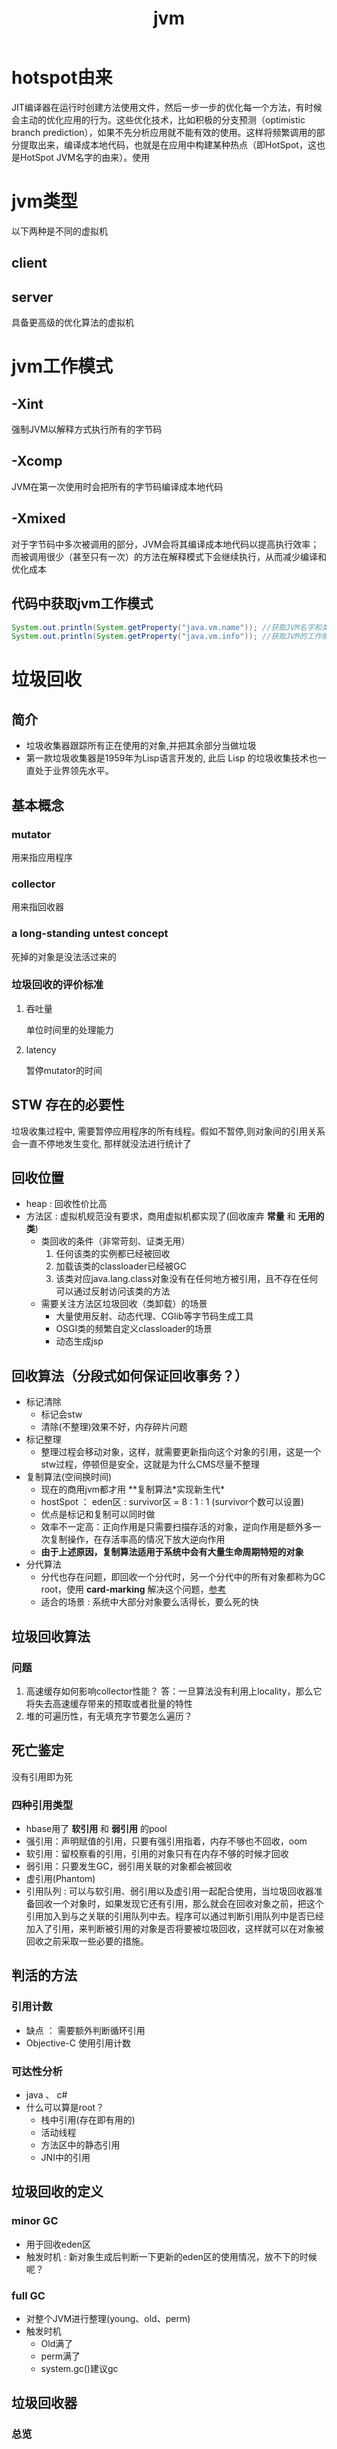 #+title: jvm
* hotspot由来
JIT编译器在运行时创建方法使用文件，然后一步一步的优化每一个方法，有时候会主动的优化应用的行为。这些优化技术，比如积极的分支预测（optimistic branch prediction），如果不先分析应用就不能有效的使用。这样将频繁调用的部分提取出来，编译成本地代码，也就是在应用中构建某种热点（即HotSpot，这也是HotSpot JVM名字的由来）。使用
* jvm类型
以下两种是不同的虚拟机
** client
** server
具备更高级的优化算法的虚拟机
* jvm工作模式
** -Xint
强制JVM以解释方式执行所有的字节码
** -Xcomp
JVM在第一次使用时会把所有的字节码编译成本地代码
** -Xmixed
对于字节码中多次被调用的部分，JVM会将其编译成本地代码以提高执行效率；而被调用很少（甚至只有一次）的方法在解释模式下会继续执行，从而减少编译和优化成本
** 代码中获取jvm工作模式
#+begin_src java
  System.out.println(System.getProperty("java.vm.name")); //获取JVM名字和类型
  System.out.println(System.getProperty("java.vm.info")); //获取JVM的工作模式
#+end_src

* 垃圾回收
** 简介
+ 垃圾收集器跟踪所有正在使用的对象,并把其余部分当做垃圾
+ 第一款垃圾收集器是1959年为Lisp语言开发的, 此后 Lisp 的垃圾收集技术也一直处于业界领先水平。
** 基本概念
*** mutator
用来指应用程序
*** collector
用来指回收器
*** a long-standing untest concept
死掉的对象是没法活过来的
*** 垃圾回收的评价标准
**** 吞吐量
单位时间里的处理能力
**** latency
暂停mutator的时间

** STW 存在的必要性
垃圾收集过程中, 需要暂停应用程序的所有线程。假如不暂停,则对象间的引用关系会一直不停地发生变化, 那样就没法进行统计了
** 回收位置
+ heap : 回收性价比高
+ 方法区 : 虚拟机规范没有要求，商用虚拟机都实现了(回收废弃 *常量* 和 *无用的类*)
  + 类回收的条件（非常苛刻、证类无用）
    1. 任何该类的实例都已经被回收
    2. 加载该类的classloader已经被GC
    3. 该类对应java.lang.class对象没有在任何地方被引用，且不存在任何可以通过反射访问该类的方法
  + 需要关注方法区垃圾回收（类卸载）的场景
    + 大量使用反射、动态代理、CGlib等字节码生成工具
    + OSGI类的频繁自定义classloader的场景
    + 动态生成jsp
** 回收算法（分段式如何保证回收事务？）
+ 标记清除
  + 标记会stw
  + 清除(不整理)效果不好，内存碎片问题
+ 标记整理
  + 整理过程会移动对象，这样，就需要更新指向这个对象的引用，这是一个stw过程，停顿但是安全，这就是为什么CMS尽量不整理
+ 复制算法(空间换时间)
  + 现在的商用jvm都才用 **复制算法*实现新生代*
  + hostSpot ： eden区 : survivor区 = 8 : 1 : 1 (survivor个数可以设置)
  + 优点是标记和复制可以同时做
  + 效率不一定高：正向作用是只需要扫描存活的对象，逆向作用是额外多一次复制操作，在存活率高的情况下放大逆向作用
  + *由于上述原因，复制算法适用于系统中会有大量生命周期特短的对象*
+ 分代算法
  + 分代也存在问题，即回收一个分代时，另一个分代中的所有对象都称为GC root，使用 *card-marking* 解决这个问题，[[http://psy-lob-saw.blogspot.com/2014/10/the-jvm-write-barrier-card-marking.html][参考]]
  + 适合的场景 : 系统中大部分对象要么活得长，要么死的快
** 垃圾回收算法
*** 问题
1. 高速缓存如何影响collector性能？ 答：一旦算法没有利用上locality，那么它将失去高速缓存带来的预取或者批量的特性
2. 堆的可遍历性，有无填充字节要怎么遍历？
** 死亡鉴定
没有引用即为死
*** 四种引用类型
+ hbase用了 *软引用* 和 *弱引用* 的pool
+ 强引用：声明赋值的引用，只要有强引用指着，内存不够也不回收，oom
+ 软引用：留校察看的引用，引用的对象只有在内存不够的时候才回收
+ 弱引用：只要发生GC，弱引用关联的对象都会被回收
+ 虚引用(Phantom)
+ 引用队列 : 可以与软引用、弱引用以及虚引用一起配合使用，当垃圾回收器准备回收一个对象时，如果发现它还有引用，那么就会在回收对象之前，把这个引用加入到与之关联的引用队列中去。程序可以通过判断引用队列中是否已经加入了引用，来判断被引用的对象是否将要被垃圾回收，这样就可以在对象被回收之前采取一些必要的措施。
  
** 判活的方法
*** 引用计数
+ 缺点 ： 需要额外判断循环引用
+ Objective-C 使用引用计数
*** 可达性分析
+ java 、 c#
+ 什么可以算是root？
  + 栈中引用(存在即有用的)
  + 活动线程
  + 方法区中的静态引用
  + JNI中的引用
** 垃圾回收的定义
*** minor GC
+ 用于回收eden区
+ 触发时机 : 新对象生成后判断一下更新的eden区的使用情况，放不下的时候呢？
*** full GC
+ 对整个JVM进行整理(young、old、perm)
+ 触发时机
  + Old满了
  + perm满了
  + system.gc()建议gc
** 垃圾回收器
*** 总览
#+DOWNLOADED: file:/Users/wangchao/Desktop/截屏2019-11-22上午1.13.48.png @ 2019-11-22 01:16:22
[[file:%E5%9E%83%E5%9C%BE%E5%9B%9E%E6%94%B6/2019-11-22_01-16-22_%E6%88%AA%E5%B1%8F2019-11-22%E4%B8%8A%E5%8D%881.13.48.png]]
*** Serial
**** 图
#+DOWNLOADED: https://ss3.bdstatic.com/70cFv8Sh_Q1YnxGkpoWK1HF6hhy/it/u=3544756367,1523761064&fm=26&gp=0.jpg @ 2019-11-22 01:35:16
[[file:%E5%9E%83%E5%9C%BE%E5%9B%9E%E6%94%B6/2019-11-22_01-35-15_u=3544756367,1523761064&fm=26&gp=0.jpg]]
**** 文
+ client端的默认收集器
+ 最早的收集器,单线程进行GC
+ NeW和O|d generation都可以使用
+ 在新生代,采用复制算法;在老年代( *存活对象多，复制开销因而大*)采用Mark-Compact算法
+ 因为是单线程GC,没有多线程切换的额外开销,简单实用
*** ParNew
+ Serial收集器在新生代的多线程版本
+ 使用复制算法(因为针对新生代)
+ 只有在多CPU的环境下,效率才会比 Seria收集器高
+ 可以通过 -XX: ParallelGCThreads来控制GC线程数的多少。需要结合具体CPU的个数
+ Server模式下 *新生代* 的缺省收集器
*** Parallel Scavenge
Para|lel Scavenge收集器也是一个多线程收集器,也是使用复制算法,但它的对象分配规则与回收策略都与 ParNew收集器有所不同,它是以 *吞吐量最大化(即GC时间占总运行时间最小)* 为目标的收集器实现, *允许用较长时间的STW换取总吞吐量最大化* 
*** Seria|Old
SerialOld是单线程收集器,使用 *标记一整理算法*,是 *老年代的收集器*
*** ParallelOld
老年代版本吞吐量优先收集器,使用 *多线程* 和 *标记一整理算法*,JWM1.6提供,在此之前,如果新生代使用了PS收集器的话,老年代除 Serial old外别无选择,因为PS无法与CMS收集器配合工作
+ Parallel Scavenge+ Parallel old=高吞吐量,但GC停顿可能不理想
*** CMS
+ [[https://github.com/cncounter/gc-handbook/blob/master/04_GC_Algorithms_Implementations_CN.md]参考]
+ 目标 : GC效率可能不高,但stop-the-world最短，适合online应用，web也算
+ 适用场景 : 注重响应速度的服务
+ 只针对老年代, 一般结合ParallelNew使用
+ 回收算法 : 标记-清除
+ 清除的含义，在用空闲列表维护的内存中，被清除就是添加到空闲列表中，被认为是空的
+ 备胎回收器 : 相当于+XX:UseSerialGC,即新（存疑）老都是
+ i-cms : 增量cms已经不推荐使用，stw阶段与用户线程交替执行

**** 四步算法步骤
1. 初始标记(STW) : 标记GCRoot能直接关联的对象，以及新生代引用的对象以及新生代引用的对象
2. 并行标记 : 对外提供服务，继续向下标记，这步容忍有偏差
3. 重新标记(STW) : 修正偏差
4. 并发清除 : 因为这步要并行做，所以无法避免浮动垃圾

**** 7步详细步骤，帮助理解log
[[https://www.cnblogs.com/littleLord/p/5380624.html][详细步骤参考---说人话版本]]
[[https://www.jianshu.com/p/ba768d8e9fec][人话进阶版]]
[[https://blogs.oracle.com/poonam/understanding-cms-gc-logs][外国人版本-上古CMS]]
1. Phase 1: Initial mark
   + STW
   + 标记GCRoot能直接关联的对象,所以你知道啥是gc root不？
   + 以及新生代引用的对象
   + 对应log :[GC [1 CMS-initial-mark: 26386K(786432K)] 26404K(1048384K), 0.0074495 secs]   表示cms-initial-mark：开始于老年代占用是26386k，老年代总空间是786432k,后面的26404K(1048384K), 表示当前整个堆的内存使用情况和本次初始标记耗费的时间

2. Phase 2: Concurrent mark
   + 从第一步标记的对象出发，并行标记所有老年代存活对象
   + 完成时标记可能有偏差，为了保证程序正确执行，必须找到所有活的，包括在并行标记时偷偷又活过来的，可以放过在并行时悄悄死的，3-5步为了完成这个目标
   + 简单的，对象引用发生变化时，标记该对象所在区域为dirty card
   + log : [CMS-concurrent-mark-start]
3. Phase 3: Concurrent preclean
   + 处理应用程序第二阶段并行时新生成的从新生代指向老年代对象的引用，救活这个被引用的对象（也包括直接分配到老年代的对象）。
   + 扫描dirtyCard找到在第二阶段并行时，老年代发生关系变化的对象所在的card，把card中所有对象引用到的对象救活。
   + log : [CMS Concurrent-preclean
4. Phase 4: Concurrent abortable preclean
   + log : [CMS-concurrent-abortable-preclean
   + 为什么叫abortable？ 这个阶段是重复的做相同的事情直到发生aboart的条件（比如：重复的次数、多少量的工作、持续的时间等等）之一才会停止。
   + 此阶段可能显著影响STW停顿的持续时间,并且有许多重要[[https://blogs.oracle.com/jonthecollector/entry/did_you_know][重要配置]]和失败模式。
   + *这个阶段实际上就是一个minorGC，用来减少新生代的对象，为下一阶段的Rescan减少压力*
   + 两个参数：CMSScheduleRemarkEdenSizeThreshold、CMSScheduleRemarkEdenPenetration，默认值分别是2M、50%。两个参数组合起来的意思是预清理后，eden空间使用超过2M时启动可中断的并发预清理（CMS-concurrent-abortable-preclean），直到eden空间使用率达到50%时中断，进入remark阶段。
   + 参数CMSMaxAbortablePrecleanTime ，默认为5S，最后的中断时间。中断这次minorGC，就算没有开始，也中断了，这就有可能没有minorGC就进入下一阶段了。
   + CMSScavengeBeforeRemark参数，使remark前强制进行一次Minor GC。解决上一条的问题，但是新生代如果垃圾特别少，这强加的一次GC显然得不偿失。
5. Phase 5: Final remark
   + STW来做最后的标记，准确的标记老年代所有活的对象,尽管先前的pre clean阶段尽量应对处理了并发运行时用户线程改变的对象应用的标记，但是不可能跟上对象改变的速度，只是为final remark阶段尽量减少了负担。
   + 重新标记的时候是要rescan新老分区的
   + CMS尽可能的尝试在新生代为空的时候进入Final remark阶段
6. Phase 6: Concurrent Sweep
   + 并行回收空间，这步应该是清理5阶段标记出来的已死对象，此阶段新生成的对象不在第五阶段的标活或标死里，不对新对象进行清扫。
7. Phase 7: Concurrent reset
   + 重置CMS算法相关的内部数据, 为下一次GC循环做准备


**** 3个缺点
1. 以尽量并发的方式来满足低停顿，即尽量GC线程和用户线程同时跑，会与服务争夺cpu，CMS默认的回收线程数是(CPU个数+3)/4，这是为了保证多核情况下，cm不会使用太少cpu，但是这导致cpu少的时候，cms会占用非常多的cpu资源。
2. 无法避免浮动垃圾，浮动垃圾是一种引起concurrent-mode-failure的原因。垃圾回收线程与用户线程并行时，老年代需要预留担保内存（CMSInitiatingOccupancyFraction，默认92%）来尽可能减少concurrent Mode Failure
3. 产生大量空间碎片，为此我们不得不选择一种策略(UseCMSCompactAtFullCollection或CMSFullGCsBeforeCompaction)做compaction,然而compaction是需要STW的

**** final remark阶段的详细解读
1. [Rescan (parallel) , 0.0103714 secs]这是整个final remark阶段扫描对象的用时总计，该阶段会重新扫描CMS堆中剩余的对象，重新从“根对象”开始扫描，并且也会处理对象关联。本次扫描共耗时 0.0103714s。
2. [weak refs processing, 0.0006267 secs]第一个子阶段，表示对弱引用的处理耗时为0.0006267s。

3. [class unloading, 0.0368915 secs]第二个子阶段，表示卸载无用的类的耗时为0.0368915s。

4. [scrub symbol table, 0.0486196 secs]最后一个子阶段，表示清理分别包含类级元数据和内部化字符串的符号和字符串表的耗时。

5. [1 CMS-remark: 108093K(126116K)]表示经历了上面的阶段后老年代的内存使用情况。再后面的132398K(165412K), 0.1005635 secs表示final remark后整个堆的内存使用情况和整个final remark的耗时。

*** G1 – Garbage First
[[https://tech.meituan.com/2016/09/23/g1.html][参考]]
**** 参数 
+ -XX:+UseG1GC
+ -XX:G1HeapRegionSize ：设置region大小，取值范围从1M到32M，且是2的指数，如果不设定，那么G1会根据Heap大小自动决定
#+BEGIN_SRC c
  // share/vm/gc_implementation/g1/heapRegion.cpp
  // Minimum region size; we won't go lower than that.
  // We might want to decrease this in the future, to deal with small
  // heaps a bit more efficiently.
  #define MIN_REGION_SIZE  (      1024 * 1024 )
  // Maximum region size; we don't go higher than that. There's a good
  // reason for having an upper bound. We don't want regions to get too
  // large, otherwise cleanup's effectiveness would decrease as there
  // will be fewer opportunities to find totally empty regions after
  // marking.
  #define MAX_REGION_SIZE  ( 32 * 1024 * 1024 )
  // The automatic region size calculation will try to have around this
  // many regions in the heap (based on the min heap size).
  #define TARGET_REGION_NUMBER          2048
  void HeapRegion::setup_heap_region_size(size_t initial_heap_size, size_t max_heap_size) {
    uintx region_size = G1HeapRegionSize;
    if (FLAG_IS_DEFAULT(G1HeapRegionSize)) {
      size_t average_heap_size = (initial_heap_size + max_heap_size) / 2;
      region_size = MAX2(average_heap_size / TARGET_REGION_NUMBER,
                         (uintx) MIN_REGION_SIZE);
    }
    int region_size_log = log2_long((jlong) region_size);
    // Recalculate the region size to make sure it's a power of
    // 2. This means that region_size is the largest power of 2 that's
    // <= what we've calculated so far.
    region_size = ((uintx)1 << region_size_log);
    // Now make sure that we don't go over or under our limits.
    if (region_size < MIN_REGION_SIZE) {
      region_size = MIN_REGION_SIZE;
    } else if (region_size > MAX_REGION_SIZE) {
      region_size = MAX_REGION_SIZE;
    }
  }
#+END_SRC
+ -XX:InitiatingHeapOccupancyPercent=45 回收oldregion 开始并发标记的阈值
+ -XX:MaxGCPauseMillis=0 gc暂停的目标时间，默认为0，等同于没配置
+ -XX:GCPauseIntervalMillis=200 gc最小间隔时间，g1会尽力不小于这个间隔
+ 设置-Xmn
  + 导致gc目标失效
  + 导致新生代大小不再可动态调节
**** 设计理念
1. 面向多核大内存（>=6G）的服务器低停顿（<=0.5s）垃圾回收
2. *停顿预测模型* 将回收代价分摊，将STW停顿的时间和分布变成可预期以及可配置的(取决于选择多少老年小堆参与回收),不必每次gc都全局扫描，而是增量的处理
3. 将大堆分成小堆,物理上分散，逻辑上分代.内存的使用更加灵活
4. *垃圾优先* : 所有小堆区按所包含的垃圾对象比例rank，每次回收垃圾多的老年代小堆和所有新生代小堆
5. g1更像一个实时回收器，但它还不是。啥是实时回收器？

**** if满足这些条件，then try g1 than cms
1. 存活对象超过50%
2. 对象分配率和晋升率差距很大，means that 大部分对象得不到晋升，很多短生对象
3. 想要试试低延迟
**** region 角色
+ eden
+ survivor
+ old
+ Humongous  : 存大对象,超过region_size/2的对象
  + 直接分配到old代，防止没必要的来回拷贝
  + *H-obj在global concurrent marking阶段的cleanup 和 full GC阶段回收*
  + *在分配H-obj之前先检查是否超过 initiating heap occupancy percent和the marking threshold, 如果超过的话，就启动global concurrent marking，为的是提早回收，防止 evacuation failures 和 full GC*
  + TODO 连续的H-Obj分配对GC有什么影响
**** G1的收集模式
***** Young GC
***** Mixed GC
***** note
+ 初始标记是在 Young GC上执行的,在进行全局并发标记的时候不会做Mixed gc,在做MixedGC的时候也不会启动初始标记阶段。
+ G1的运行过程是这样的:会在 Young GC和Mixed gc之间不断地切换运行,同时定期地做全局并发标记,在实在赶不上对象创建速度的情况下使用Full GC( Serial gc)
**** stw
g1的stw用来干什么？
1. copy live object
2. clean up 阶段
   1. 识别空region
   2. 挑选参与下一次回收的old region（mark？）
**** 三色标记算法
+ 黑色:根对象,或者该对象与它的子对象都被扫描过(对象被标记了,且它的所有feld也被标记完了)
+ 灰色:对象本身被扫描,但还没扫描完该对象中的子对象(它的 field还没有被标记或标记完)
+ 白色:未被扫描对象,扫描完成所有对象之后最终为白色的为不可达对象,即垃圾对象(对象没有被标记到)
***** 问题
+ 在并发标记阶段，有可能因为应用程序的运行而导致指针改变，产生漏标问题。
+ 使用SATB来解决

**** CS
**** Card table
hotspot vm和的gc 堆上都有一个Card Table
***** RS :
- 在一次增量回收中，我们需要知道那些从不参与回收的部分指向回收中的部分的引用，在分代算法中，这个数据结构是remembered set。
- card table是一种特殊的rs
***** G1 GC则是在points-out的card table之上再加了一层结构来构成points-into RSet
每个region会记录下到底哪些别的region有指向自己的指针，而这些指针分别在哪些card的范围内。这个RSet其实是一个hash table，key是别的region的起始地址，value是一个集合，里面的元素是card table的index。
***** 举例来说
如果region A的RSet里有一项的key是region B，value里有index为1234的card，它的意思就是region B的一个card里有引用指向region A。所以对region A来说，该RSet记录的是points-into的关系；而card table仍然记录了points-out的关系。
**** G1过程
***** collector
相互独立的两个步骤
****** global concurrent marking
是一个基于SATB的并发标记
******* SATB
全称是Snapshot-At-The-Beginning，用来解决误杀问题
1. 标记之前做一个包含所有活的对象的快照。也就是gc做这次快照之时活着的对象就算是存活对象，就算后面有死掉的（floating garbage），也不会在本次gc中回收它
2. 很容易知道哪些对象是一次GC开始之后新分配的，如何实现：每个region记录着两个top-at-mark-start（TAMS）指针，分别为prevTAMS和nextTAMS。在TAMS以上的对象就是新分配的，因而被视为隐式marked。
3. （存疑）标记完成后，看一下快照有没有增加新的引用，新引用的对象要标灰色

5. 注意 cms是incremental update而不是SATB
******** snapshot的定义 (how?)
SATB要维持“在GC开始时活的对象”的状态这个逻辑snapshot。除了从root出发把整个对象图mark下来之外，其实只需要用pre-write barrier把每次引用关系变化时旧的引用值记下来就好了。这样，等concurrent marker到达某个对象时，这个对象的 *所有引用类型字段的变化全都有记录在案* ，就不会漏掉任何在snapshot里活的对象。当然，很可能有对象在snapshot中是活的，但随着并发GC的进行它可能本来已经死了，但SATB还是会让它活过这次GC。
******* 1. initial marking
*暂停阶段* 扫描根集合，标记所有从根集合可直接到达的对象并将它们的字段压入扫描栈（marking stack）中等到后续扫描。G1使用外部的bitmap来记录mark信息，而不使用对象头的mark word里的mark bit。在分代式G1模式中，初始标记阶段借用young GC的暂停，因而没有额外的、单独的暂停阶段。
******* 2. concurrent marking
*并发阶段* 不断从扫描栈取出引用递归扫描整个堆里的对象图。每扫描到一个对象就会对其标记，并将其字段压入扫描栈。重复扫描过程直到扫描栈清空。过程中还会扫描SATB write barrier所记录下的引用。
******* 3. 最终标记（final marking，在实现中也叫remarking）
*暂停阶段* 在完成并发标记后，每个Java线程还会有一些剩下的SATB write barrier记录的引用尚未处理。这个阶段就负责把剩下的引用处理完。同时这个阶段也进行弱引用处理（reference processing）。注意这个暂停与CMS的remark有一个本质上的区别，那就是这个暂停只需要扫描SATB buffer，而CMS的remark需要重新扫描mod-union table里的dirty card外加整个根集合，而此时整个young gen（不管对象死活）都会被当作根集合的一部分，因而CMS remark有可能会非常慢。
******* 4. 清理（cleanup）：
*暂停阶段* 清点和重置标记状态。这个阶段有点像mark-sweep中的sweep阶段，不过不是在堆上sweep实际对象，而是在marking bitmap里统计每个region被标记为活的对象有多少。这个阶段如果发现完全没有活对象的region就会将其整体回收到可分配region列表中。
****** evacuation
1. Evacuation阶段是全暂停的。它负责把一部分region里的活对象拷贝到空region里去，然后回收原本的region的空间
2. Evacuation阶段可以自由选择任意多个region来独立收集构成收集集合（collection set，简称CSet），依赖于per-region remembered set（简称RSet）实现。这是regional garbage collector的特征。
3. 在选定CSet后，evacuation其实就跟ParallelScavenge的young GC的算法类似，采用并行copying（或者叫scavenging）算法把CSet里每个region里的活对象拷贝到新的region里，整个过程完全暂停。从这个意义上说，G1的evacuation跟传统的mark-compact算法的compaction完全不同：前者会自己从根集合遍历对象图来判定对象的生死，不需要依赖global concurrent marking的结果，有就用，没有拉倒；而后者则依赖于之前的mark阶段对对象生死的判定

***** mutator
需要使用 write barrier，这两个动作都使用了logging barrier，其处理有一部分由collector一侧并发执行。
****** SATB snapshot的完整性
****** 跨region的引用记录到RSet里。

****** 
**** 分代式G1
分代式G1的正常工作流程就是在young GC与mixed GC之间视情况切换，背后定期做做全局并发标记。Initial marking默认搭在young GC上执行；当全局并发标记正在工作时，G1不会选择做mixed GC，反之如果有mixed GC正在进行中G1也不会启动initial marking。在正常工作流程中没有full GC的概念，old gen的收集全靠mixed GC来完成。如果mixed GC实在无法跟上程序分配内存的速度，导致old gen填满无法继续进行mixed GC，就会切换到G1之外的serial old GC来收集整个GC heap（注意，包括young、old、perm）。这才是真正的full GC。Full GC之所以叫full就是要收集整个堆，只选择old gen的部分region算不上full GC。进入这种状态的G1就跟-XX:+UseSerialGC的full GC一样（背后的核心代码是两者共用的）。
**** G1为什么是低延迟的？
G1只有两件事是并发执行的：
1. 全局并发标记；
2. logging write barrier的部分处理。
而“拷贝对象”（evacuation）这个很耗时的动作却不是并发而是完全暂停的。那G1为何还可以叫做低延迟的GC实现呢？

重点就在于G1虽然会mark整个堆，但并不evacuate所有有活对象的region；通过只选择收益高的少量region来evacuate，这种暂停的开销就可以（在一定范围内）可控。每次evacuate的暂停时间应该跟一般GC的young GC类似。所以G1把自己标榜为“软实时”（soft real-time）的GC。
***** 一般而言的暂停时间
但是毕竟要暂停来拷贝对象，这个暂停时间再怎么低也有限。G1的evacuation pause在几十到一百甚至两百毫秒都很正常。所以切记不要把 -XX:MaxGCPauseMillis 设得太低，不然G1跟不上目标就容易导致垃圾堆积，反而更容易引发full GC而降低性能。通常设到100ms、250ms之类的都可能是合理的。设到50ms就不太靠谱，G1可能一开始还跟得上，跑的时间一长就开始乱来了。
**** 关于CMS和G1的选型
G1需要暂停来拷贝对象，而CMS在暂停中只需要扫描（mark）对象，那算法上G1的暂停时间会比CMS短么？
1. 从堆大小来看： 其实CMS在较小的堆、合适的workload的条件下暂停时间可以很轻松的短于G1。在2011年的时候Ramki告诉我堆大小的分水岭大概在10GB～15GB左右：以下的-Xmx更适合CMS，以上的才适合试用G1。现在到了2014年，G1的实现经过一定调优，大概在6GB～8GB也可以跟CMS有一比，我之前见过有在-Xmx4g的环境里G1比CMS的暂停时间更短的案例。
2. workload：CMS最严重的暂停通常发生在remark阶段，因为它要扫描整个根集合，其中包括整个young gen。如果在CMS的并发标记阶段，mutator仍然在高速分配内存使得young gen里有很多对象的话，那remark阶段就可能会有很长时间的暂停。Young gen越大，CMS remark暂停时间就有可能越长。所以这是不适合CMS的workload。相反，如果mutator的分配速率比较温和，然后给足时间让并发的precleaning做好remark的前期工作，这样CMS就只需要较短的remark暂停，这种条件下G1的暂停时间很难低于CMS。
**** G1没有并发拷贝
要在拷贝对象的前提下实现真正的低延迟就需要做并发拷贝（concurrent compaction）。但是现在已知的实现concurrent compaction的GC算法无一例外需要使用某种形式的read barrier，例如Azul的C4和Red Hat的Shenendoah。不用read barrier的话，没办法安全的实现一边移动对象一边修正指向这些对象的引用，因为mutator也可以会并发的访问到这些引用。
why: 而G1则坚持只用write barrier不用read barrier，所以无法实现concurrent compaction。
** 内存分配
+ 堆上分配 : 大多数分配至eden区，偶尔分在old
+ 栈上分配 : 原子类型的局部变量
** 内存泄漏
*** 产生原因
**** 对象定义在错误的范围 (Wrong Scope)
#+BEGIN_SRC java
  //一段代码
  class Foo{
      private string[] names;
      public void doIt(int length){
          if (names = null II names.length < length)
              names new string[length];
          populate( names);
          print(names);
      }
  }
#+END_SRC
+ 如上面这段代码，变量names声明在方法外部，假如我们只会在这个方法中使用names，且foo类生命周期非常长，那么name对象由于一直有一个引用，所以对象所占这部分内存就被偷了，改成如下代码
#+BEGIN_SRC java
  class Foo {
      public void doIt(int length) {
          String[] names = new String [length]i
              populate( names);
          print(names);
      }
  }
#+END_SRC
**** 异常( EXception)处理不当
#+BEGIN_SRC java
  //连接泄露
  Connection conn DriverManager getConnection(url, name, passwd);
  try {
      String sgl ="do a query sql";
      Preparedstatement stmt = conn. preparestatement(sql);
      Resultset rs = stmt. executequery();
      while (rs.next()){
          dosomestuff();
      }
      //主要看这里
      rs close();
      conn close();
  } catch (Exception e){
  }
#+END_SRC
+ 如果 doSomestuff()抛出异常,rg.close和cnn.close不会被调用,会导致内存泄漏和连接泄漏,改正如下
#+BEGIN_SRC java
  Preparedstatement stmt null;
  Resultset rs = null;
  try {
      string sql ="do a query sql";
      stmt conn. preparestatement(sql);
      rs stmt executequery;
      while (rs.next()){
          dosomestuff();
      }
  }catch (Exception e) {
      // handle exception
  } finally {
      //永远用finally去关闭资源,避免资源泄漏
      if (rs != null){
          rs.close();
      }
      if (stmt ! null){
          stmt. close();
      }
      conn close();
  }
#+END_SRC
**** 集合数据管理不当
** jvm write barrier
[[http://psy-lob-saw.blogspot.com/2014/10/the-jvm-write-barrier-card-marking.html][大神，G1的write barrier没看完]]
用于GC中的一些统计数据，比如RS，CS
#+begin_quote
Barriers can be implemented in either software or hardware. Software barriers involve additional instructions around load or store operations, which would typically be added by a cooperative compiler. Hardware barriers don’t require compiler support, and may be implemented on common operating systems by using memory protection.
#+end_quote
我们知道，java中，value store这个操作对原生类型和引用类型是不一样的。
*** OOP
Ordinary Object Pointer对应于JMM
*** 用途
+ 用于 card marking
+ 用于 RS和CS
*** 分代回收带来跨代引用问题
假设一个对象x只有从老年代中的对象对x的引用，name按照GC root和trace的定义，x将被回收。但明显x是不应该被回收的。card marking 用于解决这个问题。
*** card marking
java把heap分成一组card，每个card略小于内存页。jvm维护一个Map<card> dirtyCard,每当heap中的一个对象的一个引用（pointer）字段（属性）被修改时，都会有这个对象所在的card对应于Map中的一个bit被设置（为0），表示这个card中的对象引用有变化
#+begin_example
设每个card的大小为512bit，this为改变的引用关系中的发起者，则有：
CARD_TABLE [this address >> 9] = 0;
#+end_example
**** 牺牲
在代码看来，这样每当有引用类型的赋值时，都会现有一个marking card 的操作，然后才是赋值。这是必要的牺牲。
*** condition card marking
同一个card中的多个对象的引用字段发生变化时，不必每次都设置Map<card> dirtyCard中的对应标志
#+begin_example
设每个card的大小为512bit，this为改变的引用关系中的发起者，则有：
if (CARD_TABLE [this address /512] != 0) CARD_TABLE [this address >> 9] = 0; 
#+end_example
*** G1中的表现
** 对于gc的回顾
[[https://www.zhihu.com/question/53613423/answer/135743258][知乎]]
** SATB和incremental update
*** 相同点： 都是用来在并发标记阶段来保证不漏扫描活对象的方式
*** 区别
**** 前提
1. 根据三色标记算法，黑色和灰色对象都是确定存活的对象。灰色对象的集合构成了当前collector正在扫描的分界面（wavefront）。从分界面的角度看，灰色是正在分界面上，白色是在分界面之前，黑色是在分界面之后。
2. collector不会再次扫描黑对象的字段
**** 那么，什么情况下会漏掉存活的对象
两件事同时发生
1. mutator把白对象a赋值给了黑对象的某个字段
2. 白对象失去了所有能从会对象指向它的引用
黑对象持有了指向白对象的引用。根据定义，collector已经不会再去遍历黑对象的字段，所以发现不了这里还有一个活引用指向这个白对象。如果还有某个灰对象持有直接或间接引用能到达这个白对象，那就没关系；如果从灰对象出发的所有引用到这个白对象的路径都不幸被切断了，那这个白对象就要被漏扫描了。
**** 两种不同的方式
***** SATB
把marking开始时的逻辑快照里所有的活对象都看作时活的。具体做法是在write barrier里把所有旧的引用所指向的对象都变成非白的（已经黑灰就不用管，还是白的就变成灰的）
***** Incremental update
只要在write barrier里发现要有一个白对象的引用被赋值到一个黑对象的字段里，那就把这个白对象变成灰色的（例如说标记并压到marking stack上，或者是记录在类似mod-union table里）
* GC参数
** 调试常用参数
#+begin_example
  -verbose:gc
  -Xms20M
  -Xmx20M
  -Xmn10M
  -XX:+PrintGCDetails
  -XX:SurvivorRatio=8
  -XX:PretenureSizeThreshold=4194304
  -XX:+UseSerialGC
#+end_example
+ -XX:MaxTenuringThreshold=5  : 晋升年龄的最大值，也就是有可能在小于5的时候就晋升，该参数的默认值为15,CMS中默认值为6,G1中默认为15(在JVM中,该数值是由4个bit来表示的,所以最大值1111,即15). 经历了多次Gc后,存活的对象会在 From Survivor与 To Survivor之间来回存放,而这里面的一个前提则是这两个空间有足够的大小来存放这些数据,一种策略是计算每个年龄对象的大小,如果达到某个年龄后发现总大小已经大于了 Survivor空间的50号,那么这时就需要调整阈值,不能再继续等到默认的15次gc,因为这样会导致 Survivor空间不足,所以需要调整阈值,让这些存活对象尽快完成晋升。
** 定位问题
*** gclog和dump配置
1. -XX:+PrintGCDateStamps
2. -XX:+PrintGCDetails
3. -XX:+PrintGCTimeStamps

4. -Xloggc:../logs/gc_region-%t.log
5. -XX:+HeapDumpOnOutOfMemoryError
6. -XX:HeapDumpPath=/tmp/logs/dump-%t
** GC-log
含义解析样例
+ 正常gc
#+begin_example

  [ GC (Allocation Failure)[PSYoungGen: 5646K->624K(9216K)] 5646K->4728K(19456K),0.0044403 secs] [Times: user=0.03 sys=0.00, real=0.01 secs
  [ GC                   是什么GC? 是minorGC，如果是FullGC会显示FullGC
  (Allocation Failure)  GC的原因是？Allocation failure 分配内存后达到新生代设置的GC阈值，这里意为尚可分配，但是有点挤了。若压根分配不开，会直接在老年代分配
  [PSYoungGen:	本次会收使用什么垃圾收集器？ 分代parallel scavenge      
  5646K->624K(9216K)] 			     具体的，回收前新生代被使用了5646k，回收后新生代被使用624k，总的新生代可用空间9216k(配置定死的)
  5646K->4728K(19456K),		     回收前总的被使用的堆5646k，回收后总的堆被使用4728k，总堆可用大小为19456（配好的）
  0.0044403 secs] [Times: user=0.03 sys=0.00, real=0.01 secs	总共用了0.0044403秒，其中用户空间糊了0.03秒，内核空间几乎是0.00，真正运行了0.01秒
#+end_example

+ full GC
#+begin_example
  [Full GC (Ergonomics) [PSYoungGen: 608K->0K(9216K)] [ParOldGen: 5128K->5616K(10240K)] 5736K->5616K(19456K), [Metaspace: 3290K->3290K(1056768K)], 0.0057821 secs] [Times: user=0.01 sys=0.00, real=0.01 secs]
  [Full GC
  (Ergonomics)		GC本身需要的一次GC
  [PSYoungGen: 608K->0K(9216K)]	新生代回收到0了
  [ParOldGen: 5128K->5616K(10240K)] 5736K->5616K(19456K),// 回收前5128k，回收后5616k，老年代总共10240k，后面的一对数为对空间回收前后的值，堆总大小为19456k
  [Metaspace: 3290K->3290K(1056768K)], //元空间在GC前后的变化
  0.0057821 secs] [Times: user=0.01 sys=0.00, real=0.01 secs] 
#+end_example

+ Full GC - another version
#+begin_example
2020-05-25T22:32:30.549+0800: 30.993: [Full GC (GCLocker Initiated GC) 2020-05-25T22:32:30.549+0800: 30.993: 
[CMS: 3086306K->3086306K(3086784K), 0.6462093 secs] 4082949K->3768837K(4083584K), // 回收前后
[Metaspace: 37917K->37917K(1083392K)], 0.6462875 secs] [Times: user=0.65 sys=0.00, real=0.64 secs]

#+end_example
** 查看虚拟机默认参数
#+BEGIN_SRC sh
  java -XX:+PrintCommandLineFlags -version
#+END_SRC

+ -XX:+UseCompressedOops : 指针膨胀时压缩
+ -XX:+UseParallelGC：新生代用Parallel scavenge 老年代用 parallel old
** -XX:UseSerialGC 
+ -XX:PretenureSizeThreshold=<字节为单位的一个数> : 老年代预备役的大小，超过这个值将直接分配在老年代

** XX:+UseStringDeduplication
+ 限制
  1. 只适用于G1
  2. 只适用于长期存活的对象，-XX:StringDeduplicationAgeThreshold=6，默认是3, 表示一个string对象经过几次GC为长期存活
  3. 可能会增加GC时间，因为有附加的清除重复字符串的工作，但影响可能是减少随后的GC频率和随后的GC过程中扫描的负担
+ -XX:+PrintStringDeduplicationStatistics查看去重信息

** ExitOnOutOfMemory and CrashOnOutOfMemory的区别
1. ExitOnOutOfMemory 相比处理oom，更倾向于重新启动一个进程实例
2. CrashOnOutOfMemory 在oom的时候生成报告文件

** ExplicitGCInvokesConcurrent
[[https://blog.csdn.net/ning0323/article/details/76505378][参考]]
G1 GC的System.gc()默认还是full GC，也就是serial old GC。只有加上 -XX:+ExplicitGCInvokesConcurrent 时G1才会用自身的并发GC来执行System.gc()——此时System.gc()的作用是强行启动一次global concurrent marking；一般情况下暂停中只会做initial marking然后就返回了，接下来的concurrent marking还是照常并发执行。

** UseCompressedClassPointers
压缩指针

** UseGCOverheadLimit
1. 1.6引入，当并行收集器花费了98%的时间却只回收了2%的内存时，会抛出ava.lang.OutOfMemoryError：GC overhead limit exceeded这个异常
2. 如果需要的话，可以使用-XX:UseGCOverheadLimit来disable掉这个特性

** G1

*** G1MixedGCLiveThresholdPercent=65
如果一个region中存活的部分占整个region的65%，则这个region不会参与到mixed gc收集中
* OOM
[[https://www.cnblogs.com/intsmaze/p/9550256.html][为什么使用dump而不是报错日志]]

todo 
1. 排查内存溢出
** 生成dump文件的集中方式
1. jmapdump
2. jconsole HotSpotDiagnosticMXBean
3. jvm参数
   1) -XX:+HeapDumpOnOutOfMemoryError
   2) -XX:HeapDumpPath=/home/wangchao/brfs/ 这里配置为绝对路径，在路径下生成形如java_pid176692.hprof的dump文件，不要写死文件名
4. hprof 命令，查看cpu和内存
   1. [[http://docs.oracle.com/javase/8/docs/technotes/samples/hprof.html][参考]]
* 线程状态
[[https://www.uml-diagrams.org/java-thread-uml-state-machine-diagram-example.html][参考]]

#+DOWNLOADED: https://www.uml-diagrams.org/examples/state-machine-example-java-6-thread-states.png @ 2019-12-08 18:28:57
[[file:%E7%BA%BF%E7%A8%8B%E7%8A%B6%E6%80%81/2019-12-08_18-28-55_state-machine-example-java-6-thread-states.png]]

* waiting状态的线程被唤醒的时候进入blocked状态
#+DOWNLOADED: https://www.uml-diagrams.org/examples/state-machine-example-java-6-thread-states.png @ 2019-11-20 11:13:33
[[file:%E7%BA%BF%E7%A8%8B%E7%8A%B6%E6%80%81/2019-11-20_11-13-33_state-machine-example-java-6-thread-states.png]]
* 类加载
- 在类被首次主动使用时才会类的初始化
- 但并没有延迟加载，即类的加载在首次主动使用前就完成了，不过如果加载失败，这个错误信息要等到首次主动使用才会抛出(延迟抛出)
- 当一个类初始化的时候，它所实现的接口是不会被初始化的
- classloader去load一个类的时候不会导致类的初始化，只有用反射class.forname的时候才会初始化


** 自定义类加载器
*** 场景
1. 冲突隔离
2. 热加载
3. 代码保护
** 双亲委托机制
*** 为啥？
为了防止恶意代码，比如Object类只能有启动加载器加载，即使其它加载器想要加载Ojbect或者修改的Object类，都最终会委托给启动加载器，然后就会被发现是恶意的
*** 上下文加载器
为了破坏双亲委托机制
使得父类可以使用子类的加载器
**** 使用模式
- 获取
- 替换
- 还原
* 字节码
* 内存结构
- Hotspot中方法栈和JNI方法栈是同一个
* 主要组件和架构
- 执行引擎
  - GC
  - JIT
* 工具
** jvisualvm
- poid 优先级
- 线程dump
- 堆dump
- Metaspace监控
** jconsole
- 线程监控可以看到线程的总等待、总阻止线程数
- 检查死锁的线程
- HotSpotDiagnosticMXBean ： 生成内存快照
** jmap
- clstat : 查看类加载器的统计数据
- heapheap : 堆和gc的统计数据
- jmap -dump:file=3.dump 19076 : 生成内存快照
- -histo : 内存直方图
** jstat
- gc gc统计信息
  - MC : current metaspace capacity  （KB）
  - MU : metaspace Utillization 已用空间
- jstat -gc -t <pid> 1s : 这个命令有歧义
- 可以用来观察内存使用变化情况
*** in action 
**** jstat -gc pid 500 100
可以看出新生代增长很快,老年代也涨的很快
#+begin_example
  S0C    S1C    S0U    S1U      EC       EU        OC         OU       MC     MU    CCSC   CCSU   YGC     YGCT    FGC    FGCT     GCT   
   0.0    0.0    0.0    0.0   3964928.0 458752.0 2326528.0   490449.6  75724.0 72280.4 9164.0 8477.9   1595  125.146   2      1.795  126.941
   0.0    0.0    0.0    0.0   3964928.0 524288.0 2326528.0   524536.3  75724.0 72280.4 9164.0 8477.9   1595  125.146   2      1.795  126.941
   0.0    0.0    0.0    0.0   3964928.0 589824.0 2326528.0   541579.6  75724.0 72280.4 9164.0 8477.9   1595  125.146   2      1.795  126.941
   0.0    0.0    0.0    0.0   3964928.0 688128.0 2326528.0   575666.3  75724.0 72280.4 9164.0 8477.9   1595  125.146   2      1.795  126.941
   0.0    0.0    0.0    0.0   3964928.0 753664.0 2326528.0   609753.0  75724.0 72280.4 9164.0 8477.9   1595  125.146   2      1.795  126.941
   0.0    0.0    0.0    0.0   3964928.0 819200.0 2326528.0   626796.4  75724.0 72280.4 9164.0 8477.9   1595  125.146   2      1.795  126.941
   0.0    0.0    0.0    0.0   3964928.0 884736.0 2326528.0   660883.1  75724.0 72280.4 9164.0 8477.9   1595  125.146   2      1.795  126.941
   0.0    0.0    0.0    0.0   3964928.0 983040.0 2326528.0   694969.8  75724.0 72280.4 9164.0 8477.9   1595  125.146   2      1.795  126.941
   0.0    0.0    0.0    0.0   3964928.0 1081344.0 2326528.0   729056.5  75724.0 72280.4 9164.0 8477.9   1595  125.146   2      1.795  126.941
   0.0    0.0    0.0    0.0   3964928.0 1114112.0 2326528.0   746099.8  75724.0 72280.4 9164.0 8477.9   1595  125.146   2      1.795  126.941
   0.0    0.0    0.0    0.0   3964928.0 1212416.0 2326528.0   780186.5  75724.0 72280.4 9164.0 8477.9   1595  125.146   2      1.795  126.941
   0.0    0.0    0.0    0.0   3964928.0 1310720.0 2326528.0   814273.2  75724.0 72280.4 9164.0 8477.9   1595  125.146   2      1.795  126.941
   0.0    0.0    0.0    0.0   3964928.0 1441792.0 2326528.0   848360.0  75724.0 72280.4 9164.0 8477.9   1595  125.146   2      1.795  126.941
   0.0    0.0    0.0    0.0   3964928.0 1507328.0 2326528.0   865403.3  75724.0 72280.4 9164.0 8477.9   1595  125.146   2      1.795  126.941
   0.0    0.0    0.0    0.0   3964928.0 1638400.0 2326528.0   899490.0  75724.0 72280.4 9164.0 8477.9   1595  125.146   2      1.795  126.941
   0.0    0.0    0.0    0.0   3964928.0 1736704.0 2326528.0   916533.4  75724.0 72280.4 9164.0 8477.9   1595  125.146   2      1.795  126.941
   0.0    0.0    0.0    0.0   3964928.0 1802240.0 2326528.0   950620.1  75724.0 72280.4 9164.0 8477.9   1595  125.146   2      1.795  126.941
   0.0    0.0    0.0    0.0   3964928.0 1900544.0 2326528.0   984706.8  75724.0 72280.4 9164.0 8477.9   1595  125.146   2      1.795  126.941
   0.0    0.0    0.0    0.0   3964928.0 1998848.0 2326528.0  1018793.5  75724.0 72280.4 9164.0 8477.9   1595  125.146   2      1.795  126.941
   0.0    0.0    0.0    0.0   3964928.0 2064384.0 2326528.0  1052880.2  75724.0 72280.4 9164.0 8477.9   1595  125.146   2      1.795  126.941
   0.0    0.0    0.0    0.0   3964928.0 2162688.0 2326528.0  1086966.9  75724.0 72280.4 9164.0 8477.9   1595  125.146   2      1.795  126.941
   0.0    0.0    0.0    0.0   3964928.0 2228224.0 2326528.0  1104010.2  75724.0 72280.4 9164.0 8477.9   1595  125.146   2      1.795  126.941
   0.0    0.0    0.0    0.0   3964928.0 2293760.0 2326528.0  1138096.9  75724.0 72280.4 9164.0 8477.9   1595  125.146   2      1.795  126.941
   0.0    0.0    0.0    0.0   3964928.0 2392064.0 2326528.0  1172183.6  75724.0 72280.4 9164.0 8477.9   1595  125.146   2      1.795  126.941
   0.0    0.0    0.0    0.0   3964928.0 2490368.0 2326528.0  1206270.3  75724.0 72280.4 9164.0 8477.9   1595  125.146   2      1.795  126.941
   0.0    0.0    0.0    0.0   3964928.0 2523136.0 2326528.0  1223313.7  75724.0 72280.4 9164.0 8477.9   1595  125.146   2      1.795  126.941
   0.0    0.0    0.0    0.0   3964928.0 2621440.0 2326528.0  1257400.4  75724.0 72280.4 9164.0 8477.9   1595  125.146   2      1.795  126.941
   0.0   32768.0  0.0   32768.0 3932160.0 32768.0  2326528.0   356682.9  75724.0 72280.4 9164.0 8477.9   1596  125.178   2      1.795  126.973
   0.0   32768.0  0.0   32768.0 3932160.0 163840.0 2326528.0   358001.6  75724.0 72280.4 9164.0 8477.9   1596  125.178   2      1.795  126.973
   0.0   32768.0  0.0   32768.0 3932160.0 262144.0 2326528.0   375045.0  75724.0 72280.4 9164.0 8477.9   1596  125.178   2      1.795  126.973
   0.0   32768.0  0.0   32768.0 3932160.0 327680.0 2326528.0   409131.7  75724.0 72280.4 9164.0 8477.9   1596  125.178   2      1.795  126.973
   0.0   32768.0  0.0   32768.0 3932160.0 425984.0 2326528.0   443218.4  75724.0 72280.4 9164.0 8477.9   1596  125.178   2      1.795  126.973
   0.0   32768.0  0.0   32768.0 3932160.0 491520.0 2326528.0   477305.1  75724.0 72280.4 9164.0 8477.9   1596  125.178   2      1.795  126.973
   0.0   32768.0  0.0   32768.0 3932160.0 589824.0 2326528.0   511391.8  75724.0 72280.4 9164.0 8477.9   1596  125.178   2      1.795  126.973
   0.0   32768.0  0.0   32768.0 3932160.0 655360.0 2326528.0   528435.1  75724.0 72280.4 9164.0 8477.9   1596  125.178   2      1.795  126.973
   0.0   32768.0  0.0   32768.0 3932160.0 720896.0 2326528.0   562521.9  75724.0 72280.4 9164.0 8477.9   1596  125.178   2      1.795  126.973
   0.0   32768.0  0.0   32768.0 3932160.0 819200.0 2326528.0   596608.6  75724.0 72280.4 9164.0 8477.9   1596  125.178   2      1.795  126.973
   0.0   32768.0  0.0   32768.0 3932160.0 917504.0 2326528.0   630695.3  75724.0 72280.4 9164.0 8477.9   1596  125.178   2      1.795  126.973
   0.0   32768.0  0.0   32768.0 3932160.0 983040.0 2326528.0   664782.0  75724.0 72280.4 9164.0 8477.9   1596  125.178   2      1.795  126.973
   0.0   32768.0  0.0   32768.0 3932160.0 1081344.0 2326528.0   698868.7  75724.0 72280.4 9164.0 8477.9   1596  125.178   2      1.795  126.973
   0.0   32768.0  0.0   32768.0 3932160.0 1114112.0 2326528.0   715912.0  75724.0 72280.4 9164.0 8477.9   1596  125.178   2      1.795  126.973
   0.0   32768.0  0.0   32768.0 3932160.0 1212416.0 2326528.0   749998.7  75724.0 72280.4 9164.0 8477.9   1596  125.178   2      1.795  126.973
   0.0   32768.0  0.0   32768.0 3932160.0 1310720.0 2326528.0   784085.4  75724.0 72280.4 9164.0 8477.9   1596  125.178   2      1.795  126.973
   0.0   32768.0  0.0   32768.0 3932160.0 1409024.0 2326528.0   818172.1  75724.0 72280.4 9164.0 8477.9   1596  125.178   2      1.795  126.973
   0.0   32768.0  0.0   32768.0 3932160.0 1474560.0 2326528.0   852258.8  75724.0 72280.4 9164.0 8477.9   1596  125.178   2      1.795  126.973
   0.0   32768.0  0.0   32768.0 3932160.0 1572864.0 2326528.0   886345.5  75724.0 72280.4 9164.0 8477.9   1596  125.178   2      1.795  126.973
   0.0   32768.0  0.0   32768.0 3932160.0 1638400.0 2326528.0   903388.9  75724.0 72280.4 9164.0 8477.9   1596  125.178   2      1.795  126.973
   0.0   32768.0  0.0   32768.0 3932160.0 1736704.0 2326528.0   937475.6  75724.0 72280.4 9164.0 8477.9   1596  125.178   2      1.795  126.973
   0.0   32768.0  0.0   32768.0 3932160.0 1802240.0 2326528.0   971562.3  75724.0 72280.4 9164.0 8477.9   1596  125.178   2      1.795  126.973
   0.0   32768.0  0.0   32768.0 3932160.0 1900544.0 2326528.0  1005649.0  75724.0 72280.4 9164.0 8477.9   1596  125.178   2      1.795  126.973
   0.0   32768.0  0.0   32768.0 3932160.0 1966080.0 2326528.0  1039735.7  75724.0 72280.4 9164.0 8477.9   1596  125.178   2      1.795  126.973
   0.0   32768.0  0.0   32768.0 3932160.0 2064384.0 2326528.0  1073822.4  75724.0 72280.4 9164.0 8477.9   1596  125.178   2      1.795  126.973
   0.0   32768.0  0.0   32768.0 3932160.0 2129920.0 2326528.0  1090865.8  75724.0 72280.4 9164.0 8477.9   1596  125.178   2      1.795  126.973
   0.0   32768.0  0.0   32768.0 3932160.0 2228224.0 2326528.0  1124952.5  75724.0 72280.4 9164.0 8477.9   1596  125.178   2      1.795  126.973
   0.0   32768.0  0.0   32768.0 3932160.0 2293760.0 2326528.0  1159039.2  75724.0 72280.4 9164.0 8477.9   1596  125.178   2      1.795  126.973
   0.0   32768.0  0.0   32768.0 3932160.0 2392064.0 2326528.0  1193125.9  75724.0 72280.4 9164.0 8477.9   1596  125.178   2      1.795  126.973
   0.0   32768.0  0.0   32768.0 3932160.0 2490368.0 2326528.0  1227212.6  75724.0 72280.4 9164.0 8477.9   1596  125.178   2      1.795  126.973
   0.0   32768.0  0.0   32768.0 3932160.0 2555904.0 2326528.0  1261299.3  75724.0 72280.4 9164.0 8477.9   1596  125.178   2      1.795  126.973
   0.0   32768.0  0.0   32768.0 3932160.0 2621440.0 2326528.0  1278342.6  75724.0 72280.4 9164.0 8477.9   1596  125.178   2      1.795  126.973
   0.0   32768.0  0.0   32768.0 3932160.0 2719744.0 2326528.0  1312429.3  75724.0 72280.4 9164.0 8477.9   1596  125.178   2      1.795  126.973
   0.0   32768.0  0.0   32768.0 3932160.0 2818048.0 2326528.0  1346516.0  75724.0 72280.4 9164.0 8477.9   1596  125.178   2      1.795  126.973
   0.0   32768.0  0.0   32768.0 3932160.0 2883584.0 2326528.0  1380602.7  75724.0 72280.4 9164.0 8477.9   1596  125.178   2      1.795  126.973
   0.0   32768.0  0.0   32768.0 3932160.0 2949120.0 2326528.0  1397646.1  75724.0 72280.4 9164.0 8477.9   1596  125.178   2      1.795  126.973
   0.0   32768.0  0.0   32768.0 3932160.0 3047424.0 2326528.0  1431732.8  75724.0 72280.4 9164.0 8477.9   1596  125.178   2      1.795  126.973
   0.0   32768.0  0.0   32768.0 3932160.0 3080192.0 2326528.0  1448776.1  75724.0 72280.4 9164.0 8477.9   1596  125.178   2      1.795  126.973
   0.0   32768.0  0.0   32768.0 3932160.0 3178496.0 2326528.0  1482862.8  75724.0 72280.4 9164.0 8477.9   1596  125.178   2      1.795  126.973
   0.0   32768.0  0.0   32768.0 3932160.0 3244032.0 2326528.0  1516949.5  75724.0 72280.4 9164.0 8477.9   1596  125.178   2      1.795  126.973
   0.0   32768.0  0.0   32768.0 3932160.0 3309568.0 2326528.0  1533992.9  75724.0 72280.4 9164.0 8477.9   1596  125.178   2      1.795  126.973
   0.0   32768.0  0.0   32768.0 3932160.0 3407872.0 2326528.0  1568079.6  75724.0 72280.4 9164.0 8477.9   1596  125.178   2      1.795  126.973
   0.0    0.0    0.0    0.0   3964928.0 98304.0  2326528.0   371256.6  75724.0 72280.4 9164.0 8477.9   1597  125.200   2      1.795  126.995
   0.0    0.0    0.0    0.0   3964928.0 196608.0 2326528.0   405343.3  75724.0 72280.4 9164.0 8477.9   1597  125.200   2      1.795  126.995
   0.0    0.0    0.0    0.0   3964928.0 294912.0 2326528.0   422386.7  75724.0 72280.4 9164.0 8477.9   1597  125.200   2      1.795  126.995
   0.0    0.0    0.0    0.0   3964928.0 425984.0 2326528.0   456473.4  75724.0 72280.4 9164.0 8477.9   1597  125.200   2      1.795  126.995
   0.0    0.0    0.0    0.0   3964928.0 524288.0 2326528.0   490560.1  75724.0 72280.4 9164.0 8477.9   1597  125.200   2      1.795  126.995
   0.0    0.0    0.0    0.0   3964928.0 622592.0 2326528.0   507603.4  75724.0 72280.4 9164.0 8477.9   1597  125.200   2      1.795  126.995
   0.0    0.0    0.0    0.0   3964928.0 753664.0 2326528.0   541690.1  75724.0 72280.4 9164.0 8477.9   1597  125.200   2      1.795  126.995
   0.0    0.0    0.0    0.0   3964928.0 819200.0 2326528.0   575776.8  75724.0 72280.4 9164.0 8477.9   1597  125.200   2      1.795  126.995
   0.0    0.0    0.0    0.0   3964928.0 917504.0 2326528.0   609863.5  75724.0 72280.4 9164.0 8477.9   1597  125.200   2      1.795  126.995
   0.0    0.0    0.0    0.0   3964928.0 983040.0 2326528.0   643950.2  75724.0 72280.4 9164.0 8477.9   1597  125.200   2      1.795  126.995
   0.0    0.0    0.0    0.0   3964928.0 1048576.0 2326528.0   660993.6  75724.0 72280.4 9164.0 8477.9   1597  125.200   2      1.795  126.995
   0.0    0.0    0.0    0.0   3964928.0 1146880.0 2326528.0   695080.3  75724.0 72280.4 9164.0 8477.9   1597  125.200   2      1.795  126.995
   0.0    0.0    0.0    0.0   3964928.0 1212416.0 2326528.0   729167.0  75724.0 72280.4 9164.0 8477.9   1597  125.200   2      1.795  126.995
   0.0    0.0    0.0    0.0   3964928.0 1310720.0 2326528.0   763253.7  75724.0 72280.4 9164.0 8477.9   1597  125.200   2      1.795  126.995
   0.0    0.0    0.0    0.0   3964928.0 1409024.0 2326528.0   797340.4  75724.0 72280.4 9164.0 8477.9   1597  125.200   2      1.795  126.995
   0.0    0.0    0.0    0.0   3964928.0 1441792.0 2326528.0   814383.8  75724.0 72280.4 9164.0 8477.9   1597  125.200   2      1.795  126.995
   0.0    0.0    0.0    0.0   3964928.0 1540096.0 2326528.0   848470.5  75724.0 72280.4 9164.0 8477.9   1597  125.200   2      1.795  126.995
   0.0    0.0    0.0    0.0   3964928.0 1638400.0 2326528.0   882557.2  75724.0 72280.4 9164.0 8477.9   1597  125.200   2      1.795  126.995
   0.0    0.0    0.0    0.0   3964928.0 1736704.0 2326528.0   916643.9  75724.0 72280.4 9164.0 8477.9   1597  125.200   2      1.795  126.995
   0.0    0.0    0.0    0.0   3964928.0 1802240.0 2326528.0   950730.6  75724.0 72280.4 9164.0 8477.9   1597  125.200   2      1.795  126.995
   0.0    0.0    0.0    0.0   3964928.0 1900544.0 2326528.0   984817.3  75724.0 72280.4 9164.0 8477.9   1597  125.200   2      1.795  126.995
   0.0    0.0    0.0    0.0   3964928.0 1966080.0 2326528.0  1001860.6  75724.0 72280.4 9164.0 8477.9   1597  125.200   2      1.795  126.995
   0.0    0.0    0.0    0.0   3964928.0 2031616.0 2326528.0  1035947.3  75724.0 72280.4 9164.0 8477.9   1597  125.200   2      1.795  126.995
   0.0    0.0    0.0    0.0   3964928.0 2129920.0 2326528.0  1070034.0  75724.0 72280.4 9164.0 8477.9   1597  125.200   2      1.795  126.995
   0.0    0.0    0.0    0.0   3964928.0 2228224.0 2326528.0  1104120.7  75724.0 72280.4 9164.0 8477.9   1597  125.200   2      1.795  126.995
   0.0    0.0    0.0    0.0   3964928.0 2293760.0 2326528.0  1138207.4  75724.0 72280.4 9164.0 8477.9   1597  125.200   2      1.795  126.995
   0.0    0.0    0.0    0.0   3964928.0 2359296.0 2326528.0  1155250.8  75724.0 72280.4 9164.0 8477.9   1597  125.200   2      1.795  126.995
   0.0    0.0    0.0    0.0   3964928.0 2457600.0 2326528.0  1189337.5  75724.0 72280.4 9164.0 8477.9   1597  125.200   2      1.795  126.995
#+end_example


** jcmd (1.7新增的)
- jcmd <pid> help ： 看一下可以对这个进程做什么
- jcmd <pid> help <具体命令> : 具体命令的帮助
- jcmd <pid> VM.flags : 查看jvm启动参数
- jcmd <pid> PerfCounter.print : 统计jvm性能
- jcmd <pid> VM.uptime : 这个jvm启动多长时间了
- jcmd <pid> GC.class_histogram : 类的统计信息  可以用head查看前几行
- jcmd <pid> Thread.print : 线程堆栈信息，grep deadlock 看有没有死锁及死锁的详细信息
- jcmd <pid> GC.heap_dump <目标文件> : 导出dump文件，然后用jvisualvm装载(打开gui>菜单栏>装入文件)文件分析，heap dump会导致程序暂停一下
- jcmd <pid> VM.system_properties : 查看jvm的信息，也就是 ps -ef 输出的那一大坨信息
- 获得命令行参数
- 获得jvm版本信息
** jstack
与jcmd pid Thread.print差不多，但jstack是专门获得线程堆栈信息的
- jstack <pid>
** jmc(java mission control)
- 与jcmd差不多，但是是实时的
- 可以jcmd生成JFR(java fligh recorder:飞行记录器)文件
** jhat
**** 可以转储dump文件
**** 可以分析dump文件(没有图形界面的时候用)
1. 可以按条件查询，比如查询某个class的所有实例

** heapHore
** gceasy
** top
查看cpu到底在干什么
1. 使用top命令查找CPU使用率最高的进程

2. top -H -p pid 找到CPU使用率最高的线程(-H 线程模式)

3. printf “%x\n” tid 把线程ID输出为16进制(java 中线程nid(16进制)-->linux 中tid(10进制))

4. jstack pid | less 从中模式匹配nid，查看对应代码
** gc日志分析
GCViewer
*** 使用步骤
1. git clone git@github.com:chewiebug/GCViewer.git
2. mvn clean package
3. java -jar gcviewer-xxx.jar
4. 装入log
** mat
*** 分析命令
- org.eclipse.mat.api:suspects 找到可以的内存泄漏
#+BEGIN_SRC sh
  ./ParseHeapDump.sh ~/brfs/dumpdir/dump-data org.eclipse.mat.api:suspects org.eclipse.mat.api:overview org.eclipse.mat.api:top_components
#+END_SRC
* 字符串常量池
* to read
[[https://cloud.tencent.com/developer/article/1451049][干货]]
[[https://www.ps.uni-saarland.de/courses/gc-ws01/slides/generational_gc.pdf][分代回收]]
[[http://users.cecs.anu.edu.au/~steveb/pubs/papers/wb-ismm-2004.pdf][barries]]
